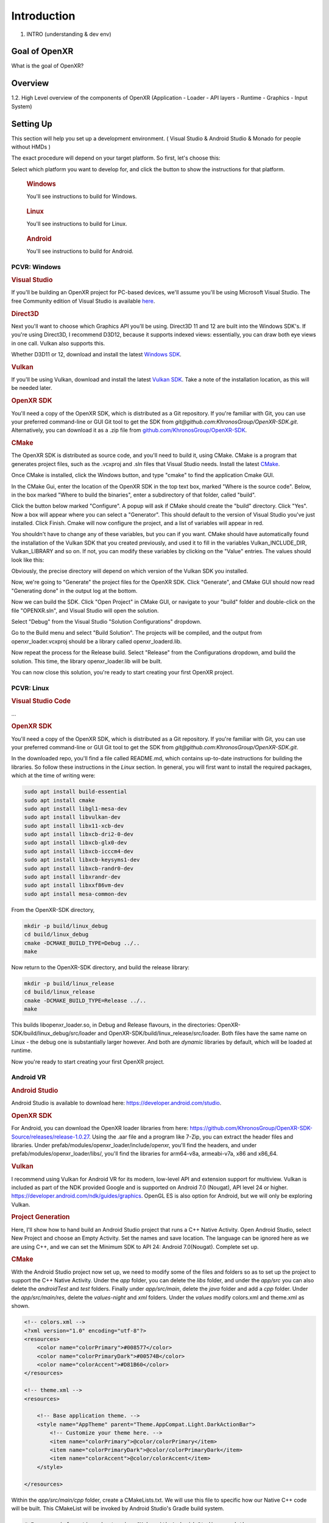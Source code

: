 ############
Introduction
############

1. INTRO (understanding & dev env)

**************
Goal of OpenXR
**************

What is the goal of OpenXR?

********
Overview
********

1.2. High Level overview of the components of OpenXR (Application - Loader - API
layers - Runtime - Graphics - Input System)


**********
Setting Up
**********

This section will help you set up a development environment.
( Visual Studio & Android Studio & Monado for people without HMDs )

The exact procedure will depend on your target platform. So first, let's choose this:

.. raw:: html
   :file: platforms.html

Select which platform you want to develop for, and click the button to show the instructions for that platform.

.. container:: windows
    :name: windows-intro-1

	.. rubric:: Windows

	You'll see instructions to build for Windows.

.. container:: linux
    :name: linux-intro-1

	.. rubric:: Linux

	You'll see instructions to build for Linux.

.. container:: android
    :name: windows-intro-1

	.. rubric:: Android

	You'll see instructions to build for Android.

 
PCVR: Windows
~~~~~~~~~~~~~

.. rubric:: Visual Studio
If you'll be building an OpenXR project for PC-based devices, we'll assume you'll be using Microsoft Visual Studio.
The free Community edition of Visual Studio is available `here <https://visualstudio.microsoft.com/vs/community/>`_.

.. rubric:: Direct3D
Next you'll want to choose which Graphics API you'll be using. Direct3D 11 and 12 are built into the Windows SDK's.
If you're using Direct3D, I recommend D3D12, because it supports indexed views: essentially, you can draw both eye views in one call. Vulkan also
supports this.

Whether D3D11 or 12, download and install the latest `Windows SDK <https://developer.microsoft.com/en-us/windows/downloads/windows-sdk/>`_.

.. rubric:: Vulkan
If you'll be using Vulkan, download and install the latest `Vulkan SDK <https://www.lunarg.com/vulkan-sdk/>`_. Take a note of the installation location,
as this will be needed later.

.. rubric:: OpenXR SDK
You'll need a copy of the OpenXR SDK, which is distributed as a Git repository. If you're familiar with Git, you can use your preferred command-line or GUI Git tool to get
the SDK from *git@github.com:KhronosGroup/OpenXR-SDK.git*.
Alternatively, you can download it as a .zip file from `github.com/KhronosGroup/OpenXR-SDK <https://github.com/KhronosGroup/OpenXR-SDK>`_.

.. rubric:: CMake
The OpenXR SDK is distributed as source code, and you'll need to build it, using CMake.
CMake is a program that generates project files, such as the .vcxproj and .sln files
that Visual Studio needs.
Install the latest `CMake <https://cmake.org/download/>`_.

Once CMake is installed, click the Windows button, and type "cmake" to find the application Cmake GUI.

.. image:: find_cmake.png
   :alt: Find CMake by clicking the Windows icon and typing "cmake".
   :align: right

In the CMake Gui, enter the location of the OpenXR SDK in the top text box, marked "Where is the source code". Below, in the box marked "Where to
build the binaries", enter a subdirectory of that folder, called "build".

.. image:: cmake-openxrsdk-1.png
   :alt: an image of the CMake GUI, showing that the location of the OpenXR SDK has been entered as the source directory, and that a subdirectory of this, called "build" has been entered as the binary directory.
   :align: right

Click the button below marked "Configure". A popup will ask if CMake should create the "build" directory. Click "Yes".
Now a box will appear where you can select a "Generator". This should default to the version of
Visual Studio you've just installed. Click Finish.
Cmake will now configure the project, and a list of variables will appear in red.

.. image:: cmake-openxrsdk-2.png
   :alt: alternate text
   :align: right

You shouldn't have to change any of these variables, but you can if you want. CMake should have
automatically found the installation of the Vulkan SDK that you created previously, and used it to fill in the variables
Vulkan_INCLUDE_DIR, Vulkan_LIBRARY and so on. If not, you can modify these variables
by clicking on the "Value" entries. The values should look like this:


.. image:: cmake-vulkan-vars.png
   :alt: The Vulkan variables in CMake GUI should read:    Vulkan_GLSLANG_VALIDATOR_EXECUTABLE C:/VulkanSDK/1.3.239.0/Bin/glslangValidator.exe    Vulkan_GLSLC_EXECUTABLE C:/VulkanSDK/1.3.239.0/Bin/glslc.exe    Vulkan_INCLUDE_DIR C:/VulkanSDK/1.3.239.0/Include    Vulkan_LIBRARY    C:/VulkanSDK/1.3.239.0/Lib/vulkan-1.lib
   :align: right

Obviously, the precise directory will depend on which version of the Vulkan SDK you installed.

Now, we're going to "Generate" the project files for the OpenXR SDK. Click "Generate", and CMake GUI should
now read "Generating done" in the output log at the bottom.

.. image:: cmake-openxrsdk-generate.png
   :alt: The Vulkan variables in CMake GUI should read:    Vulkan_GLSLANG_VALIDATOR_EXECUTABLE C:/VulkanSDK/1.3.239.0/Bin/glslangValidator.exe    Vulkan_GLSLC_EXECUTABLE C:/VulkanSDK/1.3.239.0/Bin/glslc.exe    Vulkan_INCLUDE_DIR C:/VulkanSDK/1.3.239.0/Include    Vulkan_LIBRARY    C:/VulkanSDK/1.3.239.0/Lib/vulkan-1.lib
   :align: right

Now we can build the SDK. Click "Open Project" in CMake GUI, or navigate to your "build" folder and double-click on
the file "OPENXR.sln", and Visual Studio will open the solution.

Select "Debug" from the Visual Studio "Solution Configurations" dropdown.

.. image:: visual-studio-openxr-debug.png
   :alt: In Visual Studio, the Solution Configuration dropdown menu is shown, with "Debug" selected.
   :align: right

Go to the Build menu and select "Build Solution". The projects will be compiled, and the output
from openxr_loader.vcxproj should be a library called openxr_loaderd.lib.

.. image:: visual-studio-openxr-build.png
   :alt: In Visual Studio, the "Build" menu is shown, with the "Build Solution" option selected.
   :align: right

Now repeat the process for the Release build. Select "Release" from the Configurations dropdown,
amd build the solution. This time, the library openxr_loader.lib will be built.

You can now close this solution, you're ready to start creating your first OpenXR project.


PCVR: Linux
~~~~~~~~~~~
.. rubric:: Visual Studio Code

...

.. rubric::  OpenXR SDK
You'll need a copy of the OpenXR SDK, which is distributed as a Git repository. If you're familiar with Git, you can use your preferred command-line or GUI Git tool to get
the SDK from *git@github.com:KhronosGroup/OpenXR-SDK.git*.

In the downloaded repo, you'll find a file called README.md, which contains up-to-date instructions
for building the libraries. So follow these instructions in the *Linux* section. In
general, you will first want to install the required packages, which at the time of writing were:

.. code-block:: bash

	sudo apt install build-essential
	sudo apt install cmake
	sudo apt install libgl1-mesa-dev
	sudo apt install libvulkan-dev
	sudo apt install libx11-xcb-dev
	sudo apt install libxcb-dri2-0-dev
	sudo apt install libxcb-glx0-dev
	sudo apt install libxcb-icccm4-dev
	sudo apt install libxcb-keysyms1-dev
	sudo apt install libxcb-randr0-dev
	sudo apt install libxrandr-dev
	sudo apt install libxxf86vm-dev
	sudo apt install mesa-common-dev

From the OpenXR-SDK directory,

.. code-block:: bash

	mkdir -p build/linux_debug
	cd build/linux_debug
	cmake -DCMAKE_BUILD_TYPE=Debug ../..
	make

Now return to the OpenXR-SDK directory, and build the release library:

.. code-block:: bash

	mkdir -p build/linux_release
	cd build/linux_release
	cmake -DCMAKE_BUILD_TYPE=Release ../..
	make

This builds libopenxr_loader.so, in Debug and Release flavours, in the directories:
OpenXR-SDK/build/linux_debug/src/loader and OpenXR-SDK/build/linux_release/src/loader.
Both files have the same name on Linux - the debug one is substantially larger however.
And both are *dynamic* libraries by default, which will be loaded at runtime.

Now you're ready to start creating your first OpenXR project.

Android VR
~~~~~~~~~~~
.. rubric:: Android Studio

Android Studio is available to download here: `https://developer.android.com/studio <https://developer.android.com/studio>`_.

.. rubric::  OpenXR SDK
For Android, you can download the OpenXR loader libraries from here: `https://github.com/KhronosGroup/OpenXR-SDK-Source/releases/release-1.0.27 <https://github.com/KhronosGroup/OpenXR-SDK-Source/releases/release-1.0.27>`_.
Using the .aar file and a program like 7-Zip, you can extract the header files and libraries. Under prefab/modules/openxr_loader/include/openxr, you'll find the headers, and under prefab/modules/openxr_loader/libs/, you'll find the libraries for arm64-v8a, armeabi-v7a, x86 and x86_64.

.. image:: android-7Zip-include.png
   :alt: 7-Zip internal file structure showing the OpenXR headers. prefab/modules/openxr_loader/include/openxr
   :align: right

.. image:: android-7Zip-libs.png
   :alt: 7-Zip internal file structure showing the OpenXR libraries. prefab/modules/openxr_loader/libs
   :align: right

.. rubric:: Vulkan
I recommend using Vulkan for Android VR for its modern, low-level API and extension support for multiview. Vulkan is included as part of the NDK provided Google and is supported on Android 7.0 (Nougat), API level 24 or higher. `https://developer.android.com/ndk/guides/graphics <https://developer.android.com/ndk/guides/graphics>`_. OpenGL ES is also option for Android, but we will only be exploring Vulkan.

.. rubric:: Project Generation
Here, I'll show how to hand build an Android Studio project that runs a C++ Native Activity.
Open Android Studio, select New Project and choose an Empty Activity. Set the names and save location. The language can be ignored here as we are using C++, and we can set the Minimum SDK to API 24: Android 7.0(Nougat). Complete set up.

.. image:: android-studio-newproject.png
   :alt: Android Studio - New Project - Empty Activity.
   :align: right

.. rubric:: CMake
With the Android Studio project now set up, we need to modify some of the files and folders so as to set up the project to support the C++ Native Activity.
Under the `app` folder, you can delete the `libs` folder, and under the `app/src` you can also delete the `androidTest` and `test` folders. Finally under `app/src/main`, delete the `java` folder and add a `cpp` folder. Under the `app/src/main/res`, delete the `values-night` and `xml` folders. Under the `values` modify colors.xml and theme.xml as shown.

.. code-block:: xml

	<!-- colors.xml -->
	<?xml version="1.0" encoding="utf-8"?>
	<resources>
	    <color name="colorPrimary">#008577</color>
	    <color name="colorPrimaryDark">#00574B</color>
	    <color name="colorAccent">#D81B60</color>
	</resources>

	<!-- theme.xml -->
	<resources>

	    <!-- Base application theme. -->
	    <style name="AppTheme" parent="Theme.AppCompat.Light.DarkActionBar">
	        <!-- Customize your theme here. -->
	        <item name="colorPrimary">@color/colorPrimary</item>
	        <item name="colorPrimaryDark">@color/colorPrimaryDark</item>
	        <item name="colorAccent">@color/colorAccent</item>
	    </style>

	</resources>

Within the `app/src/main/cpp` folder, create a CMakeLists.txt. We will use this file to specific how our Native C++ code will be built. This CMakeList will be invoked by Android Studio's Gradle build system. 

.. code-block:: cmake 

	# For more information about using CMake with Android Studio, read the
	# documentation: https://d.android.com/studio/projects/add-native-code.html

	cmake_minimum_required(VERSION 3.22.1)
	project("openxrtutorialch2_1")

	# native_app_glue
	add_library(native_app_glue STATIC ${ANDROID_NDK}/sources/android/native_app_glue/android_native_app_glue.c)
	target_include_directories(native_app_glue PUBLIC ${ANDROID_NDK}/sources/android/native_app_glue)

	set(CMAKE_SHARED_LINKER_FLAGS "${CMAKE_SHARED_LINKER_FLAGS} -u ANativeActivity_onCreate") # export ANativeActivity_onCreate for java to call.
	add_library(openxrtutorialch2_1 SHARED ../../../../../Chapter2.1/main.cpp)

	# import openxr_loader
	add_library(openxr_loader SHARED IMPORTED)
	set_target_properties(openxr_loader PROPERTIES IMPORTED_LOCATION "../../../../../../thirdparty/openxr-sdk/android/libs/android.arm64-v8a/libopenxr_loader.so")
	target_include_directories(openxrtutorialch2_1 PUBLIC ../../../../../thirdparty/openxr-sdk/include)

	# vulkan - Found in the NDK
	find_library(vulkan-lib vulkan)
	target_include_directories(openxrtutorialch2_1 PUBLIC ${ANDROID_NDK}/sources/third_party/vulkan/src/include)

	# log - Found in the NDK
	find_library(log-lib log)

	target_link_libraries(openxrtutorialch2_1
	        android
	        native_app_glue
	        openxr_loader
	        ${vulkan-lib}
	        ${log-lib})

First, we set the minimum required cmake version, here we are using 3.22.1 and the project's name. Next, we need to add a static library called native_app_glue. The native_app_glue library is compiled from a single source file android_native_app_glue.c. This interfaces between the Java Virtual Machine and our C++ code. Ultimately, it allows us to use the `void android_main(struct android_app*)` entry point. We also include that directory as we need access to the android_native_app_glue.h header file. Next, we need to set the `CMAKE_SHARED_LINKER_FLAGS` so that `ANativeActivity_onCreate()` is exported for the Java Virtual Machine to call. Next, we add our shared library openxrtutorialch2_1 that houses our code. Here, I have a relative path to our single C++ file.

Now, we import the openxr_loader library. We need to do this, because it's external to the NDK library, and won't be automatically picked up. We call `set_target_properties()` to specific the location of libopenxr_loader.so. We also include the directory to the OpenXR headers. Next, we find the Vulkan library in the NDK and include the directory to the Android Vulkan headers. At this time, we also find the log library. Finally we link the android, native_app_glue, openxr_loader, vulkan and log libraries to our openxrtutorialch2_1 library. Our libopenxrtutorialch2_1.so will packageed inside our apk along with any shared libraries that we have linked.

.. rubric:: AndroidManifest.xml

.. code-block:: xml

	<?xml version="1.0" encoding="utf-8"?>
	<manifest xmlns:android="http://schemas.android.com/apk/res/android"
	    package="com.simul.openxrtutorialch2_1"
	    android:versionCode="1"
	    android:versionName="1.0">

	    <application
	        android:allowBackup="false"
	        android:fullBackupContent="false"
	        android:icon="@mipmap/ic_launcher"
	        android:label="@string/app_name"
	        android:hasCode="false">
	        <activity
	            android:name="android.app.NativeActivity"
	            android:configChanges="orientation|keyboardHidden"
	            android:debuggable="true">
	            <meta-data
	                android:name="android.app.lib_name"
	                android:value="openxrtutorialch2_1" />

	            <intent-filter>
	                <action android:name="android.intent.action.MAIN" />
	                <category android:name="android.intent.category.LAUNCHER" />
	            </intent-filter>
	        </activity>
	    </application>
	</manifest>

We now need to modify our AndroidManifest.xml file to tell Android to run a Native Activity. We set `android:name` to "android.app.NativeActivity" and update `android:configChanges` to "orientation|keyboardHidden" to not close the activity on those changes. Next under the meta-data section, we set these values: `android:name` to "android.app.lib_name" and `android:value` to "openxrtutorialch2_1", where `android:value` is name of the library we created in the CMakeLists, thus pointing our NativeActivity to the correct library.

.. rubric:: Gradle

.. code-block:: groovy

	apply plugin: 'com.android.application'

	android {
	    compileSdkVersion 29
	    ndkVersion '23.1.7779620'

	    defaultConfig {
	        applicationId "com.simul.openxrtutorialch2_1"
	        minSdkVersion 29
	        targetSdkVersion 29
	        versionCode 1
	        versionName "1.0"
	        ndk {
	            abiFilters 'arm64-v8a'
	        }
	    }
	    buildFeatures {
	        prefab true
	    }
	    buildTypes {
	        release {
	            minifyEnabled false
	            proguardFiles getDefaultProguardFile('proguard-android-optimize.txt'), 'proguard-rules.pro'
	        }
	        debug {
	            jniDebuggable true
	            debuggable true
	            renderscriptDebuggable true
	            minifyEnabled false
	        }
	    }
	    externalNativeBuild {
	        cmake {
	            version '3.22.1'
	            path 'src/main/cpp/CMakeLists.txt'
	        }
	    }
	}

	dependencies {
	    implementation fileTree(dir: 'libs', include: ['*.jar'])
	    implementation 'androidx.appcompat:appcompat:1.0.2'
	    implementation 'androidx.constraintlayout:constraintlayout:1.1.3'
	    implementation 'org.khronos.openxr:openxr_loader_for_android:1.0.27'
	}

Now, we can config our build.gradle file in the `app` folder. First remove any references to Java, Kotlin and to testing. Next add in the `externalNativeBuild` section specifying CMake, its version and the location of the CMakeLists.txt that we created earlier. Also specify under the `ndk` section the `abiFilters`. We will just be using arm64-v8a in this tutorial. `ndkVersion` should also be specified.

.. code-block:: groovy

	// Top-level build file where you can add configuration options common to all sub-projects/modules.
	buildscript {
	    repositories {
	       google()
	       mavenCentral()
	    }
	    dependencies {
	        classpath 'com.android.tools.build:gradle:4.2.2'
	    }
	}

	allprojects {
	    repositories {
	        google()
	        mavenCentral()
	    }
	}

	task clean(type: Delete) {
	    delete rootProject.buildDir
	}

Now, we can config our build.gradle file in the root folder of the project. This is a complete replacement the default one provided by Android Studio. This file stipulates the repositories and gradle version to be used.
The settings.gradle can be reduce to just: `include ':app'`, and in the gradle.properties we need to remove `kotlin.code.style=official` and `android.nonTransitiveRClass=true`.

With that completed, we should now be able to sync the Gradle file and build the project.